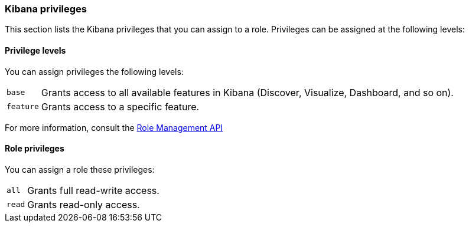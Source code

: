 [role="xpack"]
[[kibana-privileges]]
=== Kibana privileges

This section lists the Kibana privileges that you can assign to a role.
Privileges can be assigned at the following levels:


==== Privilege levels

You can assign privileges the following levels:

[horizontal]
`base`::
Grants access to all available features in Kibana (Discover, Visualize, Dashboard, and so on).

`feature`::
Grants access to a specific feature.

For more information, consult the <<role-management-api-put, Role Management API>>


==== Role privileges

You can assign a role these privileges:

[horizontal]
[[kibana-privileges-all]]
`all`::
Grants full read-write access.

`read`::
Grants read-only access.
